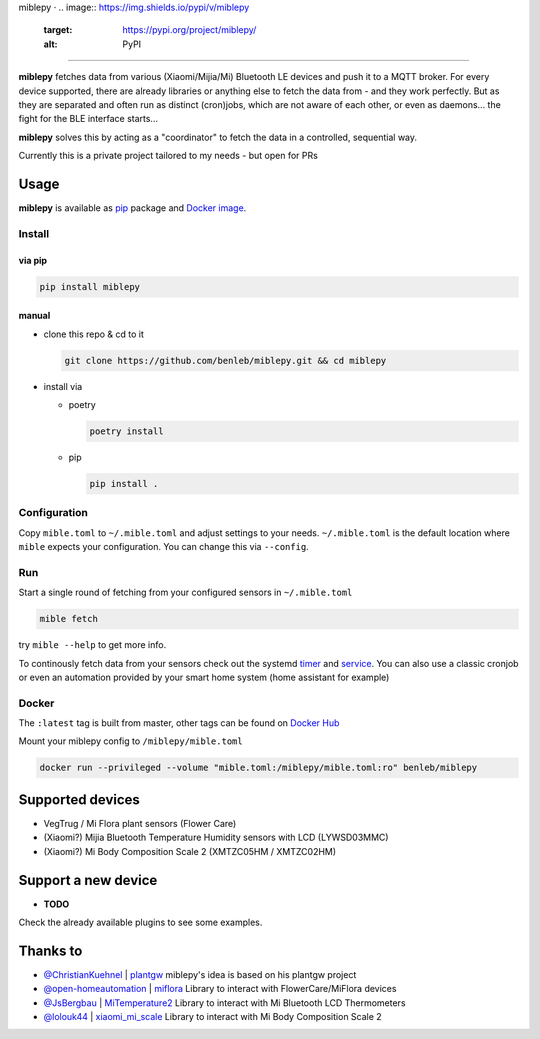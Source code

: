 
miblepy · 
.. image:: https://img.shields.io/pypi/v/miblepy
   :target: https://pypi.org/project/miblepy/
   :alt: PyPI
 
.. image:: https://img.shields.io/docker/image-size/benleb/miblepy?sort=date
   :target: https://hub.docker.com/r/benleb/miblepy
   :alt: Docker Image Size (latest by date)
 
.. image:: https://static.deepsource.io/deepsource-badge-light-mini.svg
   :target: https://deepsource.io/gh/benleb/miblepy/?ref=repository-badge
   :alt: DeepSource

===============================================================================================================================================================================================================================================================================================================================================================================================================================================================================


.. raw:: html

   <!-- 
   [![PyPI - Downloads](https://img.shields.io/pypi/dm/miblepy)](https://pypi.org/project/miblepy/)
   [![PyPI - Python Version](https://img.shields.io/pypi/pyversions/miblepy)](https://pypi.org/project/miblepy/)
   [![PyPI](https://img.shields.io/pypi/v/miblepy)](https://pypi.org/project/miblepy/)

   [![Docker Image Size (latest by date)](https://img.shields.io/docker/image-size/benleb/miblepy?sort=date)](https://hub.docker.com/r/benleb/miblepy)
   [![Docker Automated build](https://img.shields.io/docker/automated/benleb/miblepy)](https://hub.docker.com/r/benleb/miblepy)
   [![Docker Build Status](https://img.shields.io/docker/build/benleb/miblepy)](https://hub.docker.com/r/benleb/miblepy)
   [![Docker Pulls](https://img.shields.io/docker/pulls/benleb/miblepy)](https://hub.docker.com/r/benleb/miblepy)

   [![DeepSource](https://static.deepsource.io/deepsource-badge-light-mini.svg)](https://deepsource.io/gh/benleb/miblepy/?ref=repository-badge) -->



**miblepy** fetches data from various (Xiaomi/Mijia/Mi) Bluetooth LE devices and push it to a MQTT broker. For every device supported, there are already libraries or anything else to fetch the data from - and they work perfectly. But as they are separated and often run as distinct (cron)jobs, which are not aware of each other, or even as daemons... the fight for the BLE interface starts...  

**miblepy** solves this by acting as a "coordinator" to fetch the data in a controlled, sequential way.

Currently this is a private project tailored to my needs - but open for PRs

Usage
-----

**miblepy** is available as `pip <#via-pip>`_ package and `Docker image <#docker>`_.

Install
^^^^^^^

via pip
~~~~~~~

.. code-block:: bash

   pip install miblepy

manual
~~~~~~


* 
  clone this repo & cd to it  

  .. code-block:: bash

     git clone https://github.com/benleb/miblepy.git && cd miblepy

* 
  install via


  * 
    poetry

    .. code-block:: bash

       poetry install

  * 
    pip

    .. code-block:: bash

       pip install .

Configuration
^^^^^^^^^^^^^

Copy ``mible.toml`` to ``~/.mible.toml`` and adjust settings to your needs. ``~/.mible.toml`` is the default location where ``mible`` expects your configuration. You can change this via ``--config``.

Run
^^^

Start a single round of fetching from your configured sensors in ``~/.mible.toml``

.. code-block:: bash

   mible fetch

try ``mible --help`` to get more info.

To continously fetch data from your sensors check out the systemd `timer <https://github.com/benleb/miblepy/blob/master/miblepy.timer>`_ and `service <https://github.com/benleb/miblepy/blob/master/miblepy.service>`_. You can also use a classic cronjob or even an automation provided by your smart home system (home assistant for example)

Docker
^^^^^^

The ``:latest`` tag is built from master, other tags can be found on `Docker Hub <https://hub.docker.com/r/benleb/miblepy>`_

Mount your miblepy config to ``/miblepy/mible.toml``

.. code-block:: bash

   docker run --privileged --volume "mible.toml:/miblepy/mible.toml:ro" benleb/miblepy

Supported devices
-----------------


* VegTrug / Mi Flora plant sensors (Flower Care)
* (Xiaomi?) Mijia Bluetooth Temperature Humidity sensors with LCD (LYWSD03MMC)
* (Xiaomi?) Mi Body Composition Scale 2 (XMTZC05HM / XMTZC02HM)

Support a new device
--------------------


* **TODO**

Check the already available plugins to see some examples.

Thanks to
---------


* `@ChristianKuehnel <https://github.com/ChristianKuehnel>`_ | `plantgw <https://github.com/ChristianKuehnel/plantgateway>`_
  miblepy's idea is based on his plantgw project
* `@open-homeautomation <https://github.com/open-homeautomation>`_ | `miflora <https://github.com/open-homeautomation/miflora>`_
  Library to interact with FlowerCare/MiFlora devices
* `@JsBergbau <https://github.com/JsBergbau>`_ | `MiTemperature2 <https://github.com/JsBergbau/MiTemperature2>`_
  Library to interact with Mi Bluetooth LCD Thermometers
* `@lolouk44 <https://github.com/lolouk44>`_ | `xiaomi_mi_scale <https://github.com/lolouk44/xiaomi_mi_scale>`_
  Library to interact with Mi Body Composition Scale 2
